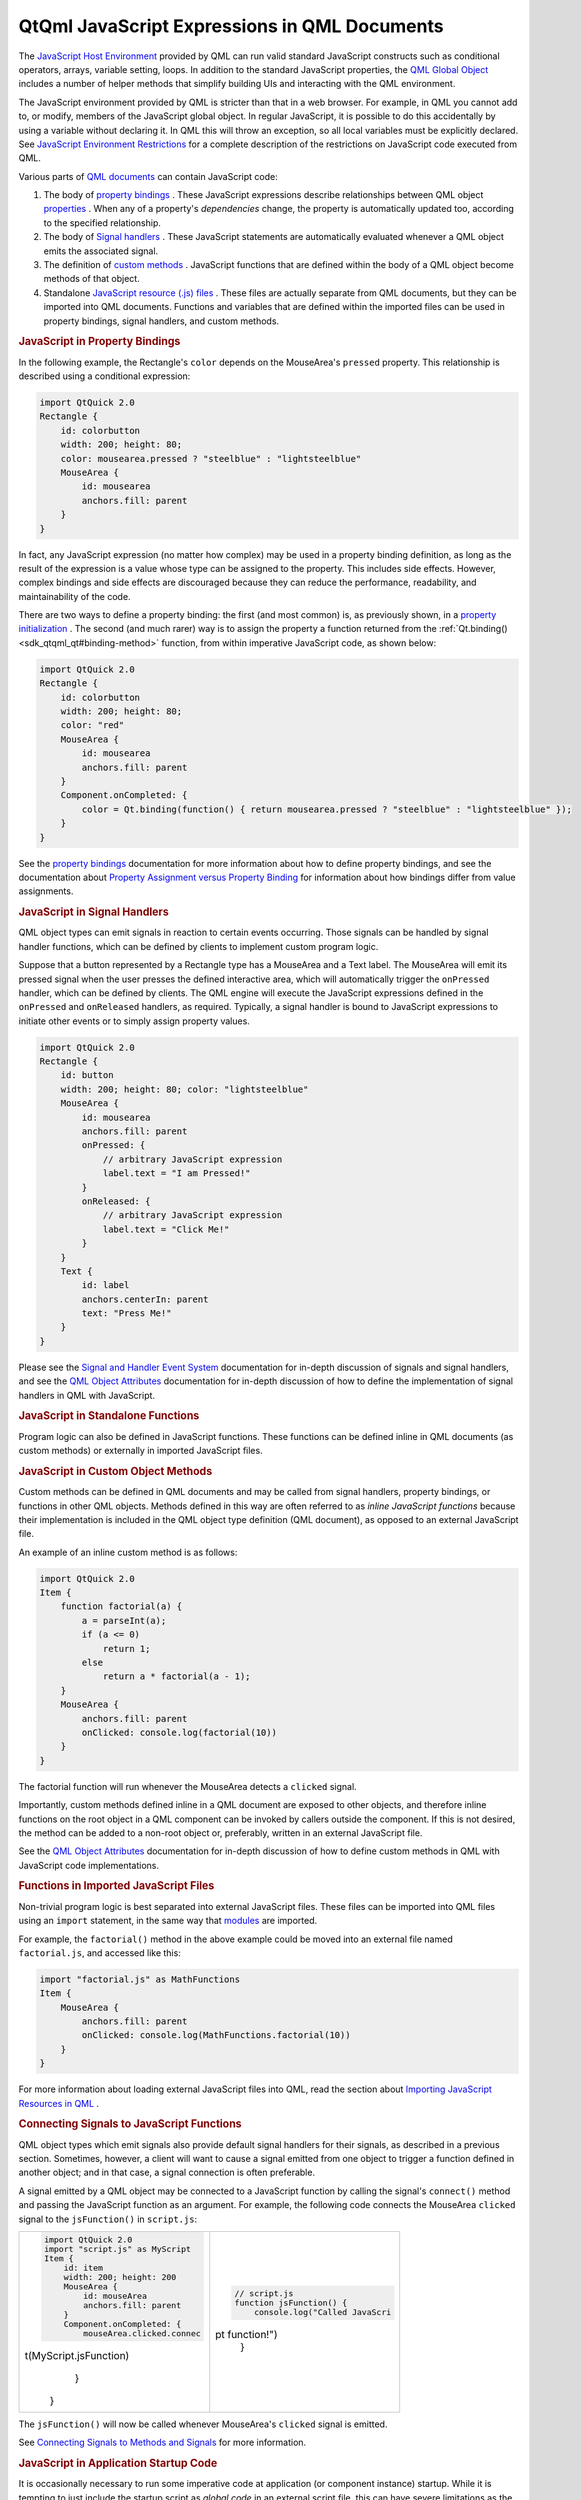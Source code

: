 .. _sdk_qtqml_javascript_expressions_in_qml_documents:
QtQml JavaScript Expressions in QML Documents
=============================================



The `JavaScript Host
Environment </sdk/apps/qml/QtQml/qtqml-javascript-hostenvironment/>`_ 
provided by QML can run valid standard JavaScript constructs such as
conditional operators, arrays, variable setting, loops. In addition to
the standard JavaScript properties, the `QML Global
Object </sdk/apps/qml/QtQml/qtqml-javascript-qmlglobalobject/>`_ 
includes a number of helper methods that simplify building UIs and
interacting with the QML environment.

The JavaScript environment provided by QML is stricter than that in a
web browser. For example, in QML you cannot add to, or modify, members
of the JavaScript global object. In regular JavaScript, it is possible
to do this accidentally by using a variable without declaring it. In QML
this will throw an exception, so all local variables must be explicitly
declared. See `JavaScript Environment
Restrictions </sdk/apps/qml/QtQml/qtqml-javascript-hostenvironment/#javascript-environment-restrictions>`_ 
for a complete description of the restrictions on JavaScript code
executed from QML.

Various parts of `QML
documents </sdk/apps/qml/QtQml/qtqml-documents-topic/>`_  can contain
JavaScript code:

#. The body of `property
   bindings </sdk/apps/qml/QtQml/qtqml-syntax-propertybinding/>`_ .
   These JavaScript expressions describe relationships between QML
   object
   `properties </sdk/apps/qml/QtQml/qtqml-syntax-objectattributes/#property-attributes>`_ .
   When any of a property's *dependencies* change, the property is
   automatically updated too, according to the specified relationship.
#. The body of `Signal
   handlers </sdk/apps/qml/QtQml/qtqml-syntax-objectattributes/#signal-attributes>`_ .
   These JavaScript statements are automatically evaluated whenever a
   QML object emits the associated signal.
#. The definition of `custom
   methods </sdk/apps/qml/QtQml/qtqml-syntax-objectattributes/#method-attributes>`_ .
   JavaScript functions that are defined within the body of a QML object
   become methods of that object.
#. Standalone `JavaScript resource (.js)
   files </sdk/apps/qml/QtQml/qtqml-javascript-imports/>`_ . These files
   are actually separate from QML documents, but they can be imported
   into QML documents. Functions and variables that are defined within
   the imported files can be used in property bindings, signal handlers,
   and custom methods.

.. rubric:: JavaScript in Property Bindings
   :name: javascript-in-property-bindings

In the following example, the Rectangle's ``color`` depends on the
MouseArea's ``pressed`` property. This relationship is described using a
conditional expression:

.. code:: qml

    import QtQuick 2.0
    Rectangle {
        id: colorbutton
        width: 200; height: 80;
        color: mousearea.pressed ? "steelblue" : "lightsteelblue"
        MouseArea {
            id: mousearea
            anchors.fill: parent
        }
    }

In fact, any JavaScript expression (no matter how complex) may be used
in a property binding definition, as long as the result of the
expression is a value whose type can be assigned to the property. This
includes side effects. However, complex bindings and side effects are
discouraged because they can reduce the performance, readability, and
maintainability of the code.

There are two ways to define a property binding: the first (and most
common) is, as previously shown, in a `property
initialization </sdk/apps/qml/QtQml/qtqml-syntax-objectattributes/#value-assignment-on-initialization>`_ .
The second (and much rarer) way is to assign the property a function
returned from the :ref:`Qt.binding() <sdk_qtqml_qt#binding-method>`
function, from within imperative JavaScript code, as shown below:

.. code:: qml

    import QtQuick 2.0
    Rectangle {
        id: colorbutton
        width: 200; height: 80;
        color: "red"
        MouseArea {
            id: mousearea
            anchors.fill: parent
        }
        Component.onCompleted: {
            color = Qt.binding(function() { return mousearea.pressed ? "steelblue" : "lightsteelblue" });
        }
    }

See the `property
bindings </sdk/apps/qml/QtQml/qtqml-syntax-propertybinding/>`_ 
documentation for more information about how to define property
bindings, and see the documentation about `Property Assignment versus
Property
Binding </sdk/apps/qml/QtQml/qtqml-syntax-propertybinding/#qml-javascript-assignment>`_ 
for information about how bindings differ from value assignments.

.. rubric:: JavaScript in Signal Handlers
   :name: javascript-in-signal-handlers

QML object types can emit signals in reaction to certain events
occurring. Those signals can be handled by signal handler functions,
which can be defined by clients to implement custom program logic.

Suppose that a button represented by a Rectangle type has a MouseArea
and a Text label. The MouseArea will emit its pressed signal when the
user presses the defined interactive area, which will automatically
trigger the ``onPressed`` handler, which can be defined by clients. The
QML engine will execute the JavaScript expressions defined in the
``onPressed`` and ``onReleased`` handlers, as required. Typically, a
signal handler is bound to JavaScript expressions to initiate other
events or to simply assign property values.

.. code:: qml

    import QtQuick 2.0
    Rectangle {
        id: button
        width: 200; height: 80; color: "lightsteelblue"
        MouseArea {
            id: mousearea
            anchors.fill: parent
            onPressed: {
                // arbitrary JavaScript expression
                label.text = "I am Pressed!"
            }
            onReleased: {
                // arbitrary JavaScript expression
                label.text = "Click Me!"
            }
        }
        Text {
            id: label
            anchors.centerIn: parent
            text: "Press Me!"
        }
    }

Please see the `Signal and Handler Event
System </sdk/apps/qml/QtQml/qtqml-syntax-signals/>`_  documentation for
in-depth discussion of signals and signal handlers, and see the `QML
Object
Attributes </sdk/apps/qml/QtQml/qtqml-syntax-objectattributes/>`_ 
documentation for in-depth discussion of how to define the
implementation of signal handlers in QML with JavaScript.

.. rubric:: JavaScript in Standalone Functions
   :name: javascript-in-standalone-functions

Program logic can also be defined in JavaScript functions. These
functions can be defined inline in QML documents (as custom methods) or
externally in imported JavaScript files.

.. rubric:: JavaScript in Custom Object Methods
   :name: javascript-in-custom-object-methods

Custom methods can be defined in QML documents and may be called from
signal handlers, property bindings, or functions in other QML objects.
Methods defined in this way are often referred to as *inline JavaScript
functions* because their implementation is included in the QML object
type definition (QML document), as opposed to an external JavaScript
file.

An example of an inline custom method is as follows:

.. code:: qml

    import QtQuick 2.0
    Item {
        function factorial(a) {
            a = parseInt(a);
            if (a <= 0)
                return 1;
            else
                return a * factorial(a - 1);
        }
        MouseArea {
            anchors.fill: parent
            onClicked: console.log(factorial(10))
        }
    }

The factorial function will run whenever the MouseArea detects a
``clicked`` signal.

Importantly, custom methods defined inline in a QML document are exposed
to other objects, and therefore inline functions on the root object in a
QML component can be invoked by callers outside the component. If this
is not desired, the method can be added to a non-root object or,
preferably, written in an external JavaScript file.

See the `QML Object
Attributes </sdk/apps/qml/QtQml/qtqml-syntax-objectattributes/>`_ 
documentation for in-depth discussion of how to define custom methods in
QML with JavaScript code implementations.

.. rubric:: Functions in Imported JavaScript Files
   :name: functions-in-imported-javascript-files

Non-trivial program logic is best separated into external JavaScript
files. These files can be imported into QML files using an ``import``
statement, in the same way that
`modules </sdk/apps/qml/QtQml/qtqml-modules-topic/>`_  are imported.

For example, the ``factorial()`` method in the above example could be
moved into an external file named ``factorial.js``, and accessed like
this:

.. code:: qml

    import "factorial.js" as MathFunctions
    Item {
        MouseArea {
            anchors.fill: parent
            onClicked: console.log(MathFunctions.factorial(10))
        }
    }

For more information about loading external JavaScript files into QML,
read the section about `Importing JavaScript Resources in
QML </sdk/apps/qml/QtQml/qtqml-javascript-imports/>`_ .

.. rubric:: Connecting Signals to JavaScript Functions
   :name: connecting-signals-to-javascript-functions

QML object types which emit signals also provide default signal handlers
for their signals, as described in a previous section. Sometimes,
however, a client will want to cause a signal emitted from one object to
trigger a function defined in another object; and in that case, a signal
connection is often preferable.

A signal emitted by a QML object may be connected to a JavaScript
function by calling the signal's ``connect()`` method and passing the
JavaScript function as an argument. For example, the following code
connects the MouseArea ``clicked`` signal to the ``jsFunction()`` in
``script.js``:

+--------------------------------------+--------------------------------------+
| .. code:: qml                        | .. code:: js                         |
|                                      |                                      |
|     import QtQuick 2.0               |     // script.js                     |
|     import "script.js" as MyScript   |     function jsFunction() {          |
|     Item {                           |         console.log("Called JavaScri |
|         id: item                     | pt function!")                       |
|         width: 200; height: 200      |     }                                |
|         MouseArea {                  |                                      |
|             id: mouseArea            |                                      |
|             anchors.fill: parent     |                                      |
|         }                            |                                      |
|         Component.onCompleted: {     |                                      |
|             mouseArea.clicked.connec |                                      |
| t(MyScript.jsFunction)               |                                      |
|         }                            |                                      |
|     }                                |                                      |
+--------------------------------------+--------------------------------------+

The ``jsFunction()`` will now be called whenever MouseArea's ``clicked``
signal is emitted.

See `Connecting Signals to Methods and
Signals </sdk/apps/qml/QtQml/qtqml-syntax-signals/>`_  for more
information.

.. rubric:: JavaScript in Application Startup Code
   :name: javascript-in-application-startup-code

It is occasionally necessary to run some imperative code at application
(or component instance) startup. While it is tempting to just include
the startup script as *global code* in an external script file, this can
have severe limitations as the QML environment may not have been fully
established. For example, some objects might not have been created or
some `property
bindings </sdk/apps/qml/QtQml/qtqml-syntax-propertybinding/>`_  may not
have been established. See `JavaScript Environment
Restrictions </sdk/apps/qml/QtQml/qtqml-javascript-hostenvironment/#javascript-environment-restrictions>`_ 
for the exact limitations of global script code.

A QML object will emit the ``Component.completed`` `attached
signal </sdk/apps/qml/QtQml/qtqml-syntax-signals/#attached-signal-handlers>`_ 
when its instantiation is complete. JavaScript code in the corresponding
``Component.onCompleted`` handler runs after the object is instantiated.
Thus, the best place to write application startup code is in the
``Component.onCompleted`` handler of the top-level object, because this
object emits ``Component.completed`` when the QML environment is fully
established.

For example:

.. code:: qml

    import QtQuick 2.0
    Rectangle {
        function startupFunction() {
            // ... startup code
        }
        Component.onCompleted: startupFunction();
    }

Any object in a QML file - including nested objects and nested QML
component instances - can use this attached property. If there is more
than one ``onCompleted()`` handler to execute at startup, they are run
sequentially in an undefined order.

Likewise, every ``Component`` will emit a
:ref:`destruction() <sdk_qtqml_component#destruction-signal>` signal just
before being destroyed.

